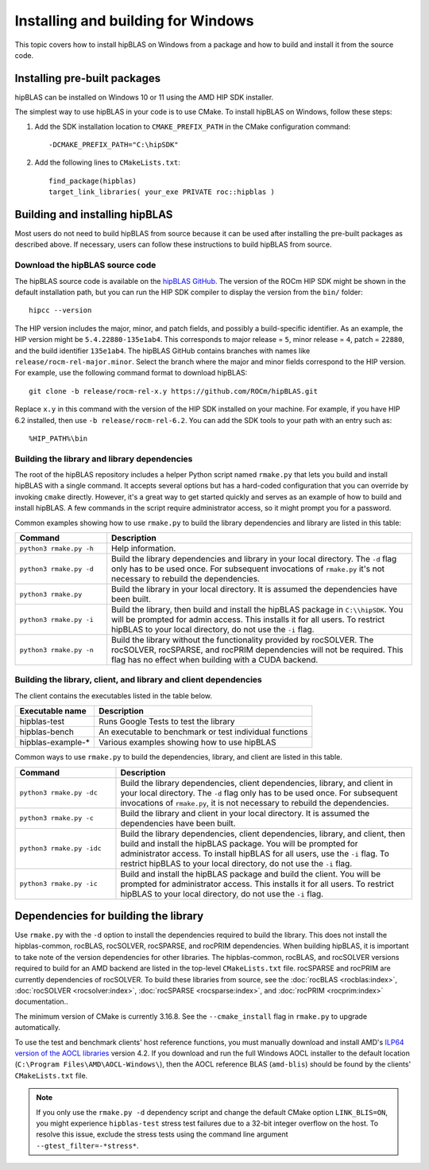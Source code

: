 .. meta::
  :description: Installing and Building hipBLAS for Windows
  :keywords: hipBLAS, rocBLAS, BLAS, ROCm, API, Linear Algebra, documentation, Windows installation, build

.. _windows-install:

***********************************
Installing and building for Windows
***********************************

This topic covers how to install hipBLAS on Windows from a package and how to build and install it from the source code.

Installing pre-built packages
=============================

hipBLAS can be installed on Windows 10 or 11 using the AMD HIP SDK installer.

The simplest way to use hipBLAS in your code is to use CMake. To install hipBLAS on Windows, follow these steps:

#. Add the SDK installation location to ``CMAKE_PREFIX_PATH`` in the CMake configuration command:

   ::

      -DCMAKE_PREFIX_PATH="C:\hipSDK"


#. Add the following lines to ``CMakeLists.txt``:

   ::

      find_package(hipblas)
      target_link_libraries( your_exe PRIVATE roc::hipblas )

Building and installing hipBLAS
===============================

Most users do not need to build hipBLAS from source because it can be used after installing the pre-built packages as described above.
If necessary, users can follow these instructions to build hipBLAS from source.

Download the hipBLAS source code
--------------------------------

The hipBLAS source code is available on the `hipBLAS GitHub <https://github.com/ROCm/hipBLAS>`_.
The version of the ROCm HIP SDK might be shown in the default installation path,
but you can run the HIP SDK compiler to display the version from the ``bin/`` folder:

::

    hipcc --version

The HIP version includes the major, minor, and patch fields, and possibly a build-specific identifier.
As an example, the HIP version might be ``5.4.22880-135e1ab4``.
This corresponds to major release = ``5``, minor release = ``4``, patch = ``22880``, and the build identifier ``135e1ab4``.
The hipBLAS GitHub contains branches with names like ``release/rocm-rel-major.minor``. Select the branch where the major and minor
fields correspond to the HIP version.
For example, use the following command format to download hipBLAS:

::

    git clone -b release/rocm-rel-x.y https://github.com/ROCm/hipBLAS.git

Replace ``x.y`` in this command with the version of the HIP SDK installed on your machine.
For example, if you have HIP 6.2 installed, then use ``-b release/rocm-rel-6.2``.
You can add the SDK tools to your path with an entry such as:

::

    %HIP_PATH%\bin

Building the library and library dependencies
---------------------------------------------

The root of the hipBLAS repository includes a helper Python script named ``rmake.py`` that lets you build and install hipBLAS
with a single command. It accepts several options but has a hard-coded configuration
that you can override by invoking ``cmake`` directly. However, it's a great way to get started quickly and serves
as an example of how to build and install hipBLAS.
A few commands in the script require administrator access, so it might prompt you for a password.

Common examples showing how to use ``rmake.py`` to build the library dependencies and library are listed
in this table:

.. csv-table::
   :header: "Command","Description"
   :widths: 30, 100

   "``python3 rmake.py -h``", "Help information."
   "``python3 rmake.py -d``", "Build the library dependencies and library in your local directory. The ``-d`` flag only has to be used once. For subsequent invocations of ``rmake.py`` it's not necessary to rebuild the dependencies."
   "``python3 rmake.py``", "Build the library in your local directory. It is assumed the dependencies have been built."
   "``python3 rmake.py -i``", "Build the library, then build and install the hipBLAS package in ``C:\\hipSDK``. You will be prompted for admin access. This installs it for all users. To restrict hipBLAS to your local directory, do not use the ``-i`` flag."
   "``python3 rmake.py -n``", "Build the library without the functionality provided by rocSOLVER. The rocSOLVER, rocSPARSE, and rocPRIM dependencies will not be required. This flag has no effect when building with a CUDA backend."


Building the library, client, and library and client dependencies
-------------------------------------------------------------------

The client contains the executables listed in the table below.

================= ====================================================
Executable name   Description
================= ====================================================
hipblas-test      Runs Google Tests to test the library
hipblas-bench     An executable to benchmark or test individual functions
hipblas-example-* Various examples showing how to use hipBLAS
================= ====================================================

Common ways to use ``rmake.py`` to build the dependencies, library, and client are
listed in this table.

.. csv-table::
   :header: "Command","Description"
   :widths: 33, 97

   "``python3 rmake.py -dc``", "Build the library dependencies, client dependencies, library, and client in your local directory. The ``-d`` flag only has to be used once. For subsequent invocations of ``rmake.py``, it is not necessary to rebuild the dependencies."
   "``python3 rmake.py -c``", "Build the library and client in your local directory. It is assumed the dependencies have been built."
   "``python3 rmake.py -idc``", "Build the library dependencies, client dependencies, library, and client, then build and install the hipBLAS package. You will be prompted for administrator access. To install hipBLAS for all users, use the ``-i`` flag. To restrict hipBLAS to your local directory, do not use the ``-i`` flag."
   "``python3 rmake.py -ic``", "Build and install the hipBLAS package and build the client. You will be prompted for administrator access. This installs it for all users. To restrict hipBLAS to your local directory, do not use the ``-i`` flag."

Dependencies for building the library
=====================================

Use ``rmake.py`` with the ``-d`` option to install the dependencies required to build the library.
This does not install the hipblas-common, rocBLAS, rocSOLVER, rocSPARSE, and rocPRIM dependencies.
When building hipBLAS, it is important to take note of the version dependencies for other libraries. The hipblas-common,
rocBLAS, and rocSOLVER versions required to build for an AMD backend are listed in the top-level ``CMakeLists.txt`` file.
rocSPARSE and rocPRIM are currently dependencies of rocSOLVER. To build these libraries from source,
see the :doc:`rocBLAS <rocblas:index>`,
:doc:`rocSOLVER <rocsolver:index>`, :doc:`rocSPARSE <rocsparse:index>`,
and :doc:`rocPRIM <rocprim:index>` documentation..

The minimum version of CMake is currently 3.16.8. See the ``--cmake_install`` flag in ``rmake.py`` to
upgrade automatically.

To use the test and benchmark clients' host reference functions, you must manually download and install
AMD's `ILP64 version of the AOCL libraries <https://www.amd.com/en/developer/aocl.html>`_ version 4.2.
If you download and run the full Windows AOCL installer to the default location (``C:\Program Files\AMD\AOCL-Windows\``),
then the AOCL reference BLAS (``amd-blis``) should be found by the clients' ``CMakeLists.txt`` file.

.. note::

   If you only use the ``rmake.py -d`` dependency script and change the default CMake option ``LINK_BLIS=ON``,
   you might experience ``hipblas-test`` stress test failures due to a 32-bit integer overflow
   on the host. To resolve this issue, exclude the stress tests using the command line argument ``--gtest_filter=-*stress*``.
